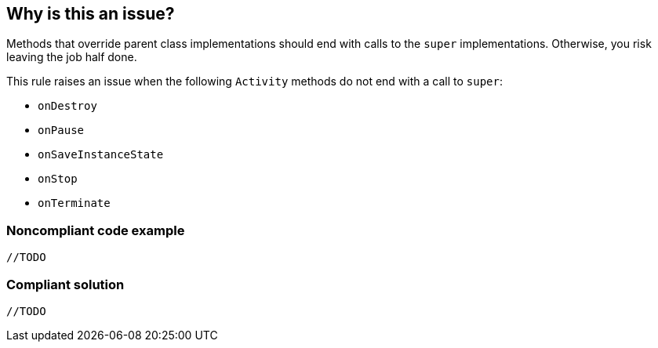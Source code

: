 == Why is this an issue?

Methods that override parent class implementations should end with calls to the ``++super++`` implementations. Otherwise, you risk leaving the job half done.


This rule raises an issue when the following ``++Activity++`` methods do not end with a call to ``++super++``:

* ``++onDestroy++``
* ``++onPause++``
* ``++onSaveInstanceState++``
* ``++onStop++``
* ``++onTerminate++``


=== Noncompliant code example

[source,text]
----
//TODO
----


=== Compliant solution

[source,text]
----
//TODO
----

